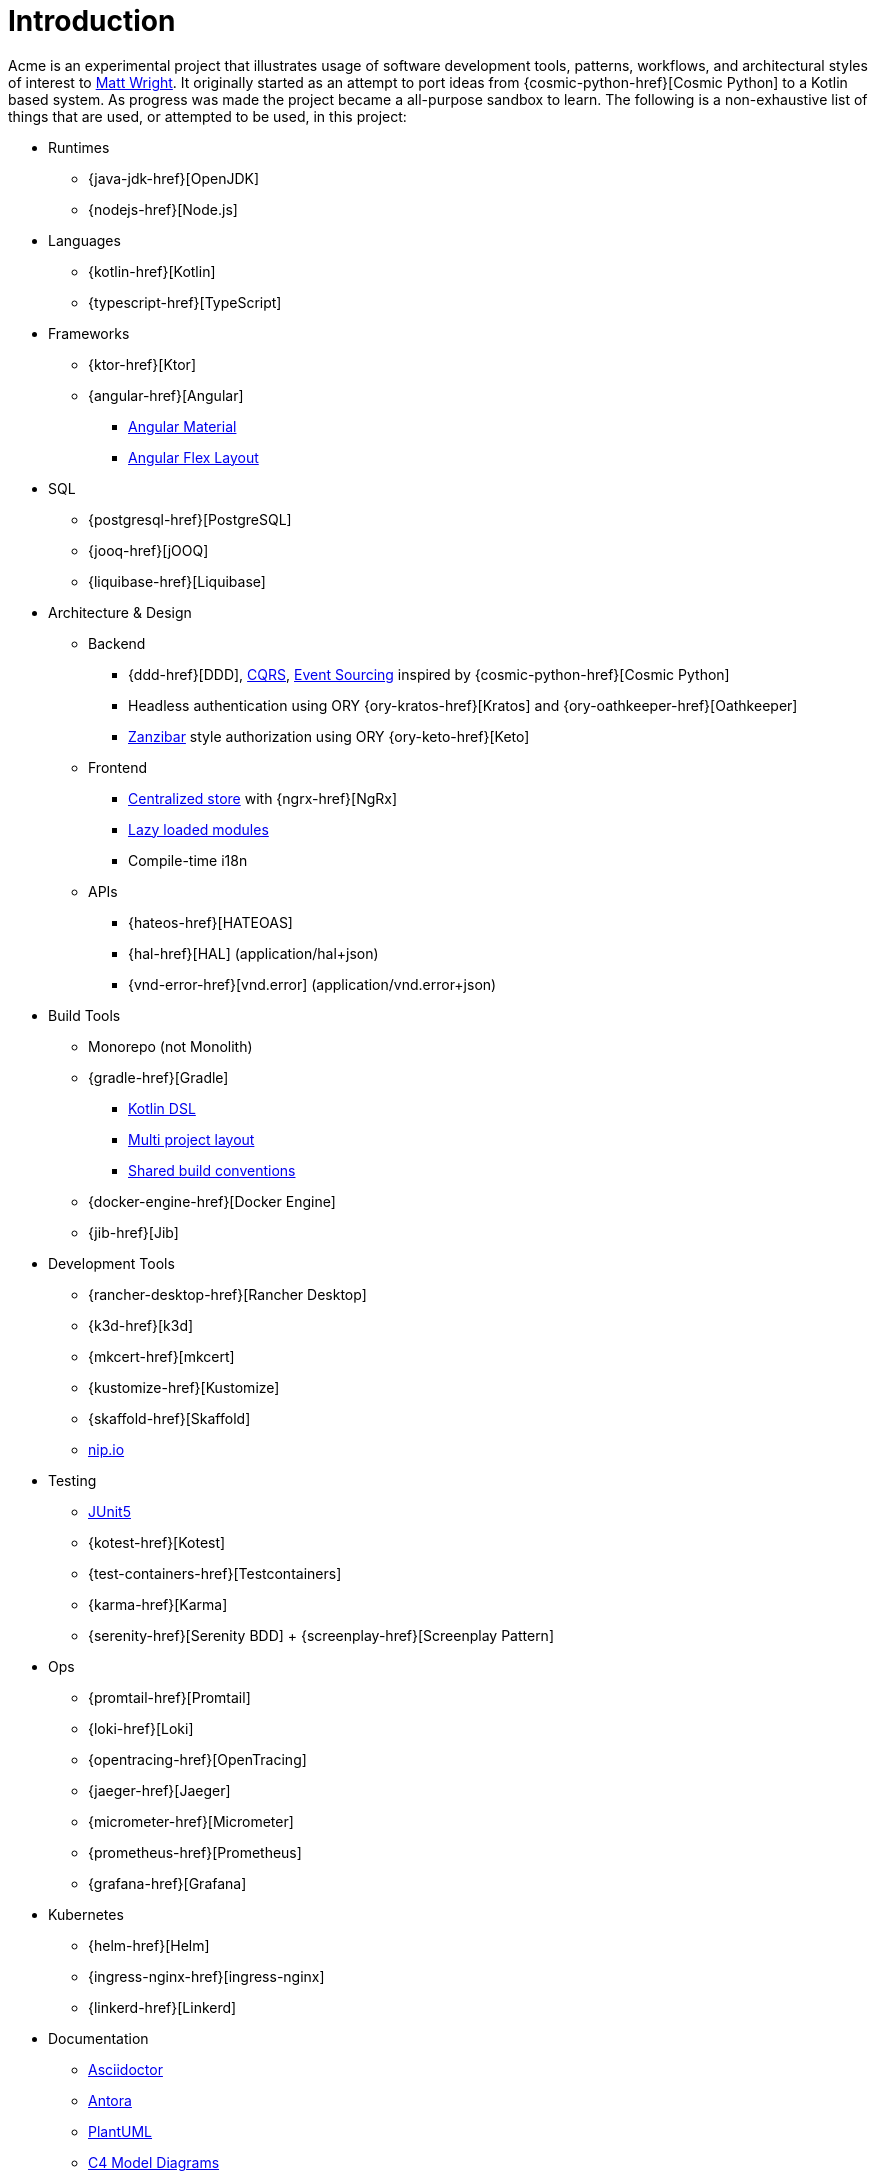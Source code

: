 = Introduction
//:description: A description of the page stored in an HTML meta tag.
//:sectanchors:
//:url-repo: https://github.com/mattupstate/acme
//:page-tags: name of a tag, name of a tag

Acme is an experimental project that illustrates usage of software development tools, patterns, workflows, and architectural styles of interest to https://mattupstate.com[Matt Wright].
It originally started as an attempt to port ideas from {cosmic-python-href}[Cosmic Python] to a Kotlin based system.
As progress was made the project became a all-purpose sandbox to learn.
The following is a non-exhaustive list of things that are used, or attempted to be used, in this project:

* Runtimes
** {java-jdk-href}[OpenJDK]
** {nodejs-href}[Node.js]
* Languages
** {kotlin-href}[Kotlin]
** {typescript-href}[TypeScript]
* Frameworks
** {ktor-href}[Ktor]
** {angular-href}[Angular]
*** https://material.angular.io/[Angular Material]
*** https://github.com/angular/flex-layout[Angular Flex Layout]
* SQL
** {postgresql-href}[PostgreSQL]
** {jooq-href}[jOOQ]
** {liquibase-href}[Liquibase]
* Architecture & Design
** Backend
*** {ddd-href}[DDD], https://martinfowler.com/bliki/CQRS.html[CQRS], https://martinfowler.com/eaaDev/EventSourcing.html[Event Sourcing] inspired by {cosmic-python-href}[Cosmic Python]
*** Headless authentication using ORY {ory-kratos-href}[Kratos] and {ory-oathkeeper-href}[Oathkeeper]
*** https://authzed.com/blog/what-is-zanzibar/[Zanzibar] style authorization using ORY {ory-keto-href}[Keto]
** Frontend
*** https://blog.angular-university.io/angular-ngrx-store-and-effects-crash-course/[Centralized store] with {ngrx-href}[NgRx]
*** https://angular.io/guide/lazy-loading-ngmodules[Lazy loaded modules]
*** Compile-time i18n
** APIs
*** {hateos-href}[HATEOAS]
*** {hal-href}[HAL] (application/hal+json)
*** {vnd-error-href}[vnd.error] (application/vnd.error+json)
* Build Tools
** Monorepo (not Monolith)
** {gradle-href}[Gradle]
*** https://docs.gradle.org/current/userguide/kotlin_dsl.html[Kotlin DSL]
*** https://docs.gradle.org/current/userguide/multi_project_builds.html#multi_project_builds[Multi project layout]
*** https://docs.gradle.org/current/samples/sample_convention_plugins.html[Shared build conventions]
** {docker-engine-href}[Docker Engine]
** {jib-href}[Jib]
* Development Tools
** {rancher-desktop-href}[Rancher Desktop]
** {k3d-href}[k3d]
** {mkcert-href}[mkcert]
** {kustomize-href}[Kustomize]
** {skaffold-href}[Skaffold]
** http://nip.io/[nip.io]
* Testing
** https://junit.org/junit5/docs/current/user-guide/[JUnit5]
** {kotest-href}[Kotest]
** {test-containers-href}[Testcontainers]
** {karma-href}[Karma]
** {serenity-href}[Serenity BDD] + {screenplay-href}[Screenplay Pattern]
* Ops
** {promtail-href}[Promtail]
** {loki-href}[Loki]
** {opentracing-href}[OpenTracing]
** {jaeger-href}[Jaeger]
** {micrometer-href}[Micrometer]
** {prometheus-href}[Prometheus]
** {grafana-href}[Grafana]
* Kubernetes
** {helm-href}[Helm]
** {ingress-nginx-href}[ingress-nginx]
** {linkerd-href}[Linkerd]
* Documentation
** https://docs.asciidoctor.org/[Asciidoctor]
** https://antora.org/[Antora]
** https://plantuml.com/[PlantUML]
** https://c4model.com/[C4 Model Diagrams]
